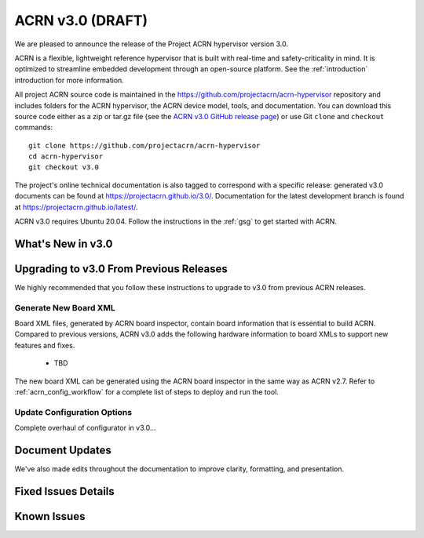 .. _release_notes_3.0:

ACRN v3.0 (DRAFT)
#################

We are pleased to announce the release of the Project ACRN hypervisor
version 3.0.

ACRN is a flexible, lightweight reference hypervisor that is built with
real-time and safety-criticality in mind. It is optimized to streamline
embedded development through an open-source platform. See the
:ref:`introduction` introduction for more information.

All project ACRN source code is maintained in the
https://github.com/projectacrn/acrn-hypervisor repository and includes
folders for the ACRN hypervisor, the ACRN device model, tools, and
documentation. You can download this source code either as a zip or
tar.gz file (see the `ACRN v3.0 GitHub release page
<https://github.com/projectacrn/acrn-hypervisor/releases/tag/v3.0>`_) or
use Git ``clone`` and ``checkout`` commands::

   git clone https://github.com/projectacrn/acrn-hypervisor
   cd acrn-hypervisor
   git checkout v3.0

The project's online technical documentation is also tagged to
correspond with a specific release: generated v3.0 documents can be
found at https://projectacrn.github.io/3.0/.  Documentation for the
latest development branch is found at https://projectacrn.github.io/latest/.

ACRN v3.0 requires Ubuntu 20.04.  Follow the instructions in the
:ref:`gsg` to get started with ACRN.


What's New in v3.0
******************


Upgrading to v3.0 From Previous Releases
****************************************

We highly recommended that you follow these instructions to
upgrade to v3.0 from previous ACRN releases.

Generate New Board XML
======================

Board XML files, generated by ACRN board inspector, contain board information
that is essential to build ACRN. Compared to previous versions, ACRN v3.0 adds
the following hardware information to board XMLs to support new features and
fixes.

  - TBD

The new board XML can be generated using the ACRN board inspector in the same
way as ACRN v2.7. Refer to :ref:`acrn_config_workflow` for a complete list of
steps to deploy and run the tool.

Update Configuration Options
============================

Complete overhaul of configurator in v3.0...


Document Updates
****************

We've also made edits throughout the documentation to improve clarity,
formatting, and presentation.


Fixed Issues Details
********************

.. comment example item
   - :acrn-issue:`5626` - [CFL][industry] Host Call Trace once detected


Known Issues
************

